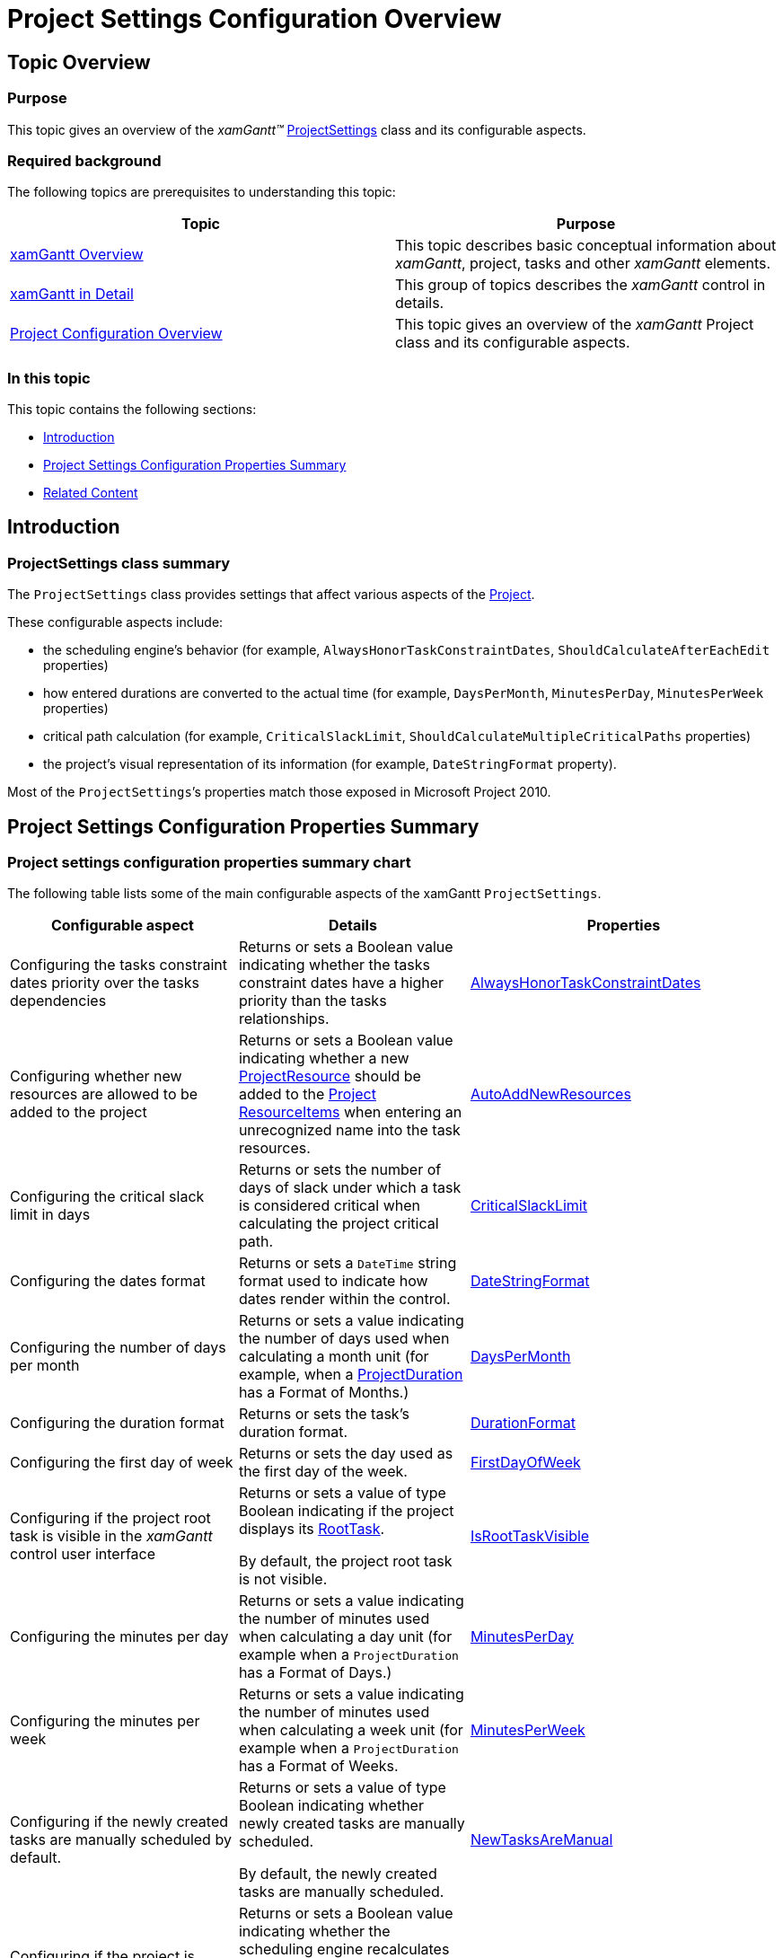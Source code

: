 ﻿////

|metadata|
{
    "name": "xamgantt-project-settings-configuration-overview",
    "controlName": ["xamGantt"],
    "tags": ["API","Data Presentation","How Do I","Scheduling"],
    "guid": "8a75ae86-67ec-4cdd-bfea-818d31d55abc",  
    "buildFlags": [],
    "createdOn": "2016-05-25T18:21:55.3251652Z"
}
|metadata|
////

= Project Settings Configuration Overview

== Topic Overview

=== Purpose

This topic gives an overview of the  _xamGantt™_   link:{ApiPlatform}controls.schedules.xamgantt.v{ProductVersion}~infragistics.controls.schedules.projectsettings_members.html[ProjectSettings] class and its configurable aspects.

=== Required background

The following topics are prerequisites to understanding this topic:

[options="header", cols="a,a"]
|====
|Topic|Purpose

| link:xamgantt-xamgantt-overview.html[xamGantt Overview]
|This topic describes basic conceptual information about _xamGantt_, project, tasks and other _xamGantt_ elements.

| link:xamgantt-xamgantt-in-detail.html[xamGantt in Detail]
|This group of topics describes the _xamGantt_ control in details.

| link:xamgantt-project-configuration-overview.html[Project Configuration Overview]
|This topic gives an overview of the _xamGantt_ Project class and its configurable aspects.

|====

=== In this topic

This topic contains the following sections:

* <<_Ref334894028, Introduction >>
* <<_Ref334823701, Project Settings Configuration Properties Summary >>
* <<_Ref334823713, Related Content >>

[[_Ref334894028]]
== Introduction

=== ProjectSettings class summary

The `ProjectSettings` class provides settings that affect various aspects of the link:{ApiPlatform}controls.schedules.xamgantt.v{ProductVersion}~infragistics.controls.schedules.project_members.html[Project].

These configurable aspects include:

* the scheduling engine’s behavior (for example, `AlwaysHonorTaskConstraintDates`, `ShouldCalculateAfterEachEdit` properties)
* how entered durations are converted to the actual time (for example, `DaysPerMonth`, `MinutesPerDay`, `MinutesPerWeek` properties)
* critical path calculation (for example, `CriticalSlackLimit`, `ShouldCalculateMultipleCriticalPaths` properties)
* the project’s visual representation of its information (for example, `DateStringFormat` property).

Most of the `ProjectSettings`’s properties match those exposed in Microsoft Project 2010.

[[_Ref334823701]]
== Project Settings Configuration Properties Summary

=== Project settings configuration properties summary chart

The following table lists some of the main configurable aspects of the xamGantt `ProjectSettings`.

[options="header", cols="a,a,a"]
|====
|Configurable aspect|Details|Properties

|Configuring the tasks constraint dates priority over the tasks dependencies
|Returns or sets a Boolean value indicating whether the tasks constraint dates have a higher priority than the tasks relationships.
| link:{ApiPlatform}controls.schedules.xamgantt.v{ProductVersion}~infragistics.controls.schedules.projectsettings~alwayshonortaskconstraintdates.html[AlwaysHonorTaskConstraintDates]

|Configuring whether new resources are allowed to be added to the project
|Returns or sets a Boolean value indicating whether a new link:{ApiPlatform}controls.schedules.xamgantt.v{ProductVersion}~infragistics.controls.schedules.projectresource_members.html[ProjectResource] should be added to the link:{ApiPlatform}controls.schedules.xamgantt.v{ProductVersion}~infragistics.controls.schedules.project_members.html[Project] link:{ApiPlatform}controls.schedules.xamgantt.v{ProductVersion}~infragistics.controls.schedules.project~resourceitems.html[ResourceItems] when entering an unrecognized name into the task resources.
| link:{ApiPlatform}controls.schedules.xamgantt.v{ProductVersion}~infragistics.controls.schedules.projectsettings~autoaddnewresources.html[AutoAddNewResources]

|Configuring the critical slack limit in days
|Returns or sets the number of days of slack under which a task is considered critical when calculating the project critical path.
| link:{ApiPlatform}controls.schedules.xamgantt.v{ProductVersion}~infragistics.controls.schedules.projectsettings~criticalslacklimit.html[CriticalSlackLimit]

|Configuring the dates format
|Returns or sets a `DateTime` string format used to indicate how dates render within the control.
| link:{ApiPlatform}controls.schedules.xamgantt.v{ProductVersion}~infragistics.controls.schedules.projectsettings~datestringformat.html[DateStringFormat]

|Configuring the number of days per month
|Returns or sets a value indicating the number of days used when calculating a month unit (for example, when a link:{ApiPlatform}controls.schedules.xamgantt.v{ProductVersion}~infragistics.controls.schedules.projectduration_members.html[ProjectDuration] has a Format of Months.)
| link:{ApiPlatform}controls.schedules.xamgantt.v{ProductVersion}~infragistics.controls.schedules.projectsettings~dayspermonth.html[DaysPerMonth]

|Configuring the duration format
|Returns or sets the task’s duration format.
| link:{ApiPlatform}controls.schedules.xamgantt.v{ProductVersion}~infragistics.controls.schedules.projectsettings~durationformat.html[DurationFormat]

|Configuring the first day of week
|Returns or sets the day used as the first day of the week.
| link:{ApiPlatform}controls.schedules.xamgantt.v{ProductVersion}~infragistics.controls.schedules.projectsettings~firstdayofweek.html[FirstDayOfWeek]

|Configuring if the project root task is visible in the _xamGantt_ control user interface
|Returns or sets a value of type Boolean indicating if the project displays its link:{ApiPlatform}controls.schedules.xamgantt.v{ProductVersion}~infragistics.controls.schedules.project~roottask.html[RootTask]. 

By default, the project root task is not visible.
| link:{ApiPlatform}controls.schedules.xamgantt.v{ProductVersion}~infragistics.controls.schedules.projectsettings~isroottaskvisible.html[IsRootTaskVisible]

|Configuring the minutes per day
|Returns or sets a value indicating the number of minutes used when calculating a day unit (for example when a `ProjectDuration` has a Format of Days.)
| link:{ApiPlatform}controls.schedules.xamgantt.v{ProductVersion}~infragistics.controls.schedules.projectsettings~minutesperday.html[MinutesPerDay]

|Configuring the minutes per week
|Returns or sets a value indicating the number of minutes used when calculating a week unit (for example when a `ProjectDuration` has a Format of Weeks.
| link:{ApiPlatform}controls.schedules.xamgantt.v{ProductVersion}~infragistics.controls.schedules.projectsettings~minutesperweek.html[MinutesPerWeek]

|Configuring if the newly created tasks are manually scheduled by default.
|Returns or sets a value of type Boolean indicating whether newly created tasks are manually scheduled. 

By default, the newly created tasks are manually scheduled.
| link:{ApiPlatform}controls.schedules.xamgantt.v{ProductVersion}~infragistics.controls.schedules.projectsettings~newtasksaremanual.html[NewTasksAreManual]

|Configuring if the project is recalculated on every change to the tasks
|Returns or sets a Boolean value indicating whether the scheduling engine recalculates after each project change. 

By default, the project recalculates on every task change.
| link:{ApiPlatform}controls.schedules.xamgantt.v{ProductVersion}~infragistics.controls.schedules.projectsettings~shouldcalculateaftereachedit.html[ShouldCalculateAfterEachEdit]

|Configuring the calculation of multiple critical paths
|Returns or sets a Boolean value indicating if the scheduling engine calculates a critical path for each independent network of tasks.
| link:{ApiPlatform}controls.schedules.xamgantt.v{ProductVersion}~infragistics.controls.schedules.projectsettings~shouldcalculatemultiplecriticalpaths.html[ShouldCalculateMultipleCriticalPaths]

|Configuring if the manual tasks are updated on changes in their predecessors or successors
|Returns or sets a Boolean value indicating if the start, finish, and duration of the manually scheduled tasks should be updated when predecessors or successors change. 

By default, the manual tasks are updated.
| link:{ApiPlatform}controls.schedules.xamgantt.v{ProductVersion}~infragistics.controls.schedules.projectsettings~shouldupdatemanualtaskswheneditinglinks.html[ShouldUpdateManualTasksWhenEditingLinks]

|====

[[_Ref334823713]]
== Related Content

=== Topics

The following topics provide additional information related to this topic.

[options="header", cols="a,a"]
|====
|Topic|Purpose

| link:xamgantt-showing-the-project-summary-task.html[Showing the Project Summary Task]
|This topic explains how to display the project’s summary task using the _xamGantt_ control.

| link:xamgantt-configuring-critical-slack-limit.html[Configuring Critical Slack Limit]
|This topic explains how to configure the critical slack limit for a project task using the _xamGantt_ control.

|====